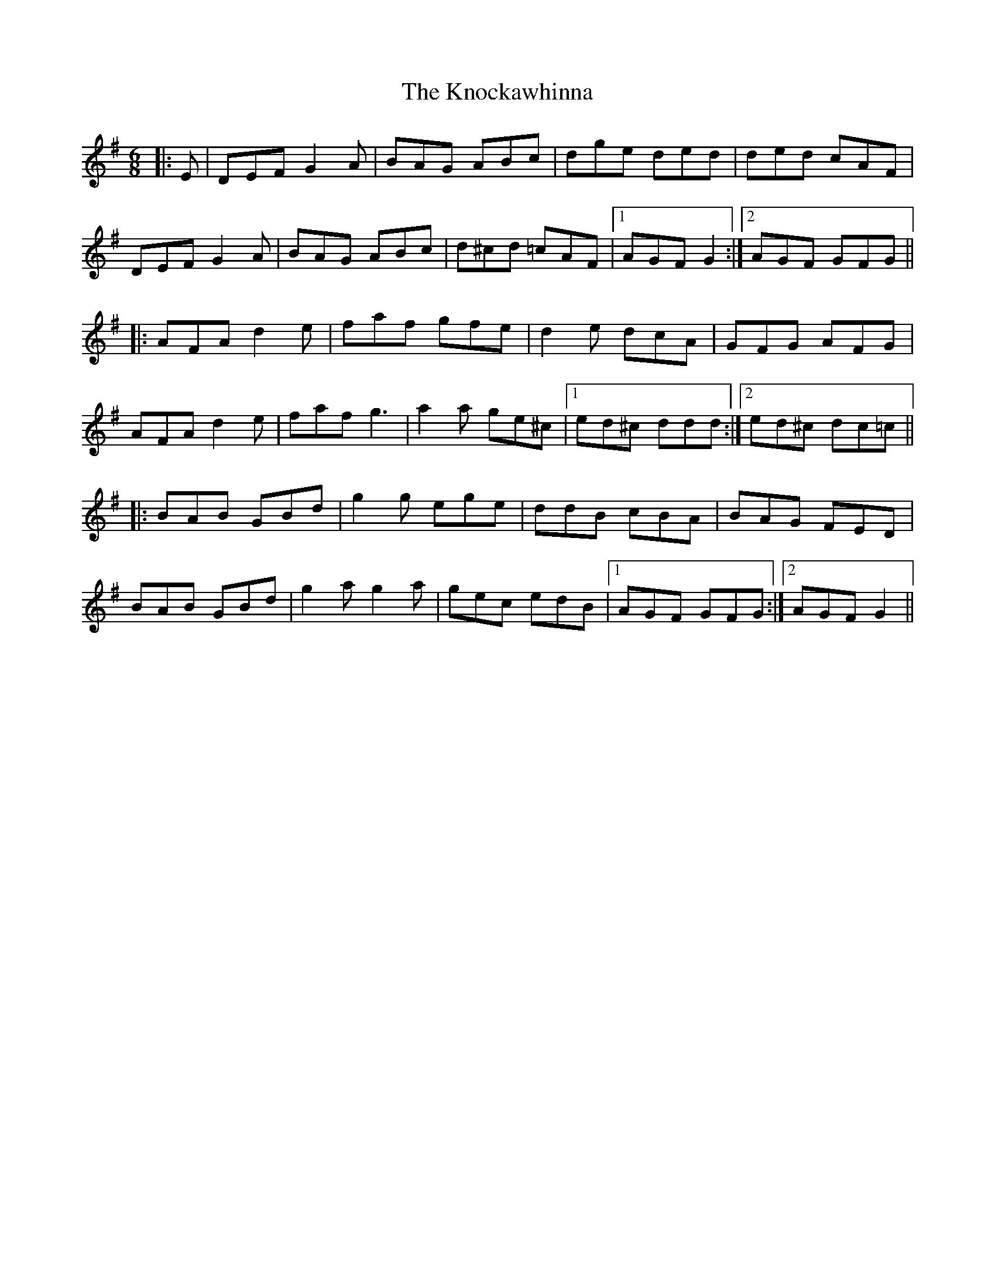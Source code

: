 X: 22053
T: Knockawhinna, The
R: jig
M: 6/8
K: Gmajor
|:E|DEF G2 A|BAG ABc|dge ded|ded cAF|
DEF G2 A|BAG ABc|d^cd =cAF|1 AGF G2:|2 AGF GFG||
|:AFA d2 e|faf gfe|d2 e dcA|GFG AFG|
AFA d2 e|faf g3|a2 a ge^c|1 ed^c ddd:|2 ed^c dc=c||
|:BAB GBd|g2 g ege|ddB cBA|BAG FED|
BAB GBd|g2 a g2 a|gec edB|1 AGF GFG:|2 AGF G2||

